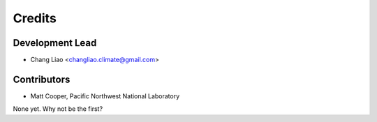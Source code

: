 =======
Credits
=======

Development Lead
----------------

* Chang Liao <changliao.climate@gmail.com>


Contributors
------------

* Matt Cooper, Pacific Northwest National Laboratory

None yet. Why not be the first?
